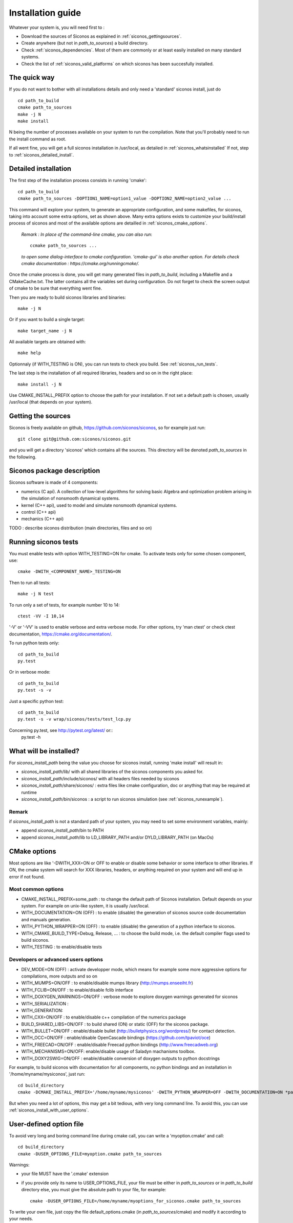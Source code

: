 .. _siconos_install_guide:

Installation guide
==================

Whatever your system is, you will need first to :

* Download the sources of Siconos as explained in :ref:`siconos_gettingsources`.
* Create anywhere (but not in *path_to_sources*) a build directory.
* Check :ref:`siconos_dependencies`. Most of them are commonly or at least easily installed
  on many standard systems.
* Check the list of :ref:`siconos_valid_platforms` on which siconos has been succesfully installed.
The quick way
-------------
If you do not want to bother with all installations details and only need a 'standard' siconos install, just do ::

   cd path_to_build
   cmake path_to_sources
   make -j N
   make install

N being the number of processes available on your system to run the compilation. Note that you'll probably need to run the install
command as root.

If all went fine, you will get a full siconos installation in /usr/local, as detailed in :ref:`siconos_whatsinstalled`
If not, step to :ref:`siconos_detailed_install`.

.. _siconos_detailed_install:
   
Detailed installation
---------------------

The first step of the installation process consists in running 'cmake'::

   cd path_to_build
   cmake path_to_sources -DOPTION1_NAME=option1_value -DOPTION2_NAME=option2_value ...

This command will explore your system, to generate an appropriate configuration, and some makefiles, for siconos, taking into account
some extra options, set as shown above. Many extra options exists to customize your build/install process of siconos and most of the available options
are detailled in :ref:`siconos_cmake_options`.


    *Remark : In place of the command-line cmake, you can also run*::

      ccmake path_to_sources ...

    *to open some dialog-interface to cmake configuration. 'cmake-gui' is also another option. For details check cmake documentation : https://cmake.org/runningcmake/.*

Once the cmake process is done, you will get many generated files in *path_to_build*, including a Makefile and a CMakeCache.txt. The latter contains all
the variables set during configuration. Do not forget to check the screen output of cmake to be sure that everything went fine.

Then you are ready to build siconos libraries and binaries::

  make -j N

Or if you want to build a single target::

  make target_name -j N

All available targets are obtained with::

  make help

Optionnaly (if WITH_TESTING is ON), you can run tests to check you build. See :ref:`siconos_run_tests`.

The last step is the installation of all required libraries, headers and so on in the right place::

  make install -j N

Use CMAKE_INSTALL_PREFIX option to choose the path for your installation. If not set a default path is chosen, usually /usr/local (that depends on your system).
 
.. _siconos_gettingsources:

Getting the sources
-------------------

Siconos is freely available on github, https://github.com/siconos/siconos, so for example just run::

   git clone git@github.com:siconos/siconos.git

and you will get a directory 'siconos' which contains all the sources. This directory will be denoted *path_to_sources* in the following.


.. _siconos_package:

Siconos package description
---------------------------
Siconos software is made of 4 components:

* numerics (C api). A collection of low-level algorithms for solving basic Algebra and optimization problem arising in the simulation of nonsmooth dynamical systems.

* kernel (C++ api), used to model and simulate nonsmooth dynamical systems.

* control (C++ api)

* mechanics (C++ api)


.. image:: /figures/siconos_components.*
	   
TODO : describe siconos distribution (main directories, files and so on)
  

.. _siconos_run_tests:

Running siconos tests
---------------------

You must enable tests with option WITH_TESTING=ON for cmake. To activate tests only for some chosen component, use::

  cmake -DWITH_<COMPONENT_NAME>_TESTING=ON

Then to run all tests::

  make -j N test

To run only a set of tests, for example number 10 to 14::

  ctest -VV -I 10,14

'-V' or '-VV' is used to enable verbose and extra verbose mode. For other options, try 'man ctest' or check ctest documentation, https://cmake.org/documentation/.

To run python tests only::

  cd path_to_build
  py.test

Or in verbose mode::
  
  cd path_to_build
  py.test -s -v

Just a specific python test::
  
  cd path_to_build
  py.test -s -v wrap/siconos/tests/test_lcp.py

Concerning py.test, see http://pytest.org/latest/ or::
  py.test -h

  
.. _siconos_whatsinstalled:

What will be installed?
-----------------------

For *siconos_install_path* being the value you choose for siconos install, running 'make install' will result in:


* *siconos_install_path*/lib/ with all shared libraries of the siconos components you asked for.
* *siconos_install_path*/include/siconos/ with all headers files needed by siconos
* *siconos_install_path*/share/siconos/ : extra files like cmake configuration, doc or anything that may be required at runtime
* *siconos_install_path*/bin/siconos : a script to run siconos simulation (see :ref:`siconos_runexample`).

.. _siconos_install_note:

Remark
""""""
if *siconos_install_path* is not a standard path of your system, you may need to set some environment variables, mainly:

* append *siconos_install_path*/bin to PATH
* append *siconos_install_path*/lib to LD_LIBRARY_PATH and/or DYLD_LIBRARY_PATH (on MacOs)


.. _siconos_cmake_options:

CMake options
--------------------------------------

Most options are like '-DWITH_XXX=ON or OFF to enable or disable some behavior or some interface to other libraries.
If ON, the cmake system will search for XXX libraries, headers, or anything required on your system and will end up in error if not found. 

Most common options
"""""""""""""""""""

* CMAKE_INSTALL_PREFIX=some_path : to change the default path of Siconos installation. Default depends on your system. For example on unix-like
  system, it is usually /usr/local.

* WITH_DOCUMENTATION=ON (OFF) : to enable (disable) the generation of siconos source code documentation and manuals generation.

* WITH_PYTHON_WRAPPER=ON (OFF) : to enable (disable) the generation of a python interface to siconos.

* WITH_CMAKE_BUILD_TYPE=Debug, Release, ... : to choose the build mode, i.e. the default compiler flags used to build siconos.

* WITH_TESTING : to enable/disable tests

Developers or advanced users options
""""""""""""""""""""""""""""""""""""
  
* DEV_MODE=ON (OFF) : activate developper mode, which means for example some more aggressive options for compilations, more outputs and so on

* WITH_MUMPS=ON/OFF : to enable/disable mumps library (http://mumps.enseeiht.fr)

* WITH_FCLIB=ON/OFF : to enable/disable fclib interface

* WITH_DOXYGEN_WARNINGS=ON/OFF : verbose mode to explore doxygen warnings generated for siconos

* WITH_SERIALIZATION :

* WITH_GENERATION:

* WITH_CXX=ON/OFF : to enable/disable c++ compilation of the numerics package

* BUILD_SHARED_LIBS=ON/OFF : to build shared (ON) or static (OFF) for the siconos package.

* WITH_BULLET=ON/OFF : enable/disable bullet (http://bulletphysics.org/wordpress/) for contact detection.

* WITH_OCC=ON/OFF : enable/disable OpenCascade bindings (https://github.com/tpaviot/oce)

* WITH_FREECAD=ON/OFF : enable/disable Freecad python bindings (http://www.freecadweb.org)

* WITH_MECHANISMS=ON/OFF: enable/disable usage of Saladyn machanisms toolbox.

* WITH_DOXY2SWIG=ON/OFF : enable/disable conversion of doxygen outputs to python docstrings

For example, to build siconos with documentation for all components, no python bindings and an installation in '/home/myname/mysiconos', just run::

  cd build_directory
  cmake -DCMAKE_INSTALL_PREFIX='/home/myname/mysiconos' -DWITH_PYTHON_WRAPPER=OFF -DWITH_DOCUMENTATION=ON *path_to_sources*

But when you need a lot of options, this may get a bit tedious, with very long command line. To avoid this, you can use
:ref:`siconos_install_with_user_options`.

.. _siconos_install_with_user_options:

User-defined option file
------------------------

To avoid very long and boring command line during cmake call, you can write a 'myoption.cmake' and call::

  cd build_directory
  cmake -DUSER_OPTIONS_FILE=myoption.cmake path_to_sources

Warnings:

* your file MUST have the '.cmake' extension
* if you provide only its name to USER_OPTIONS_FILE, your file must be either in *path_to_sources* or in *path_to_build* directory
  else, you must give the absolute path to your file, for example::
     
    cmake -DUSER_OPTIONS_FILE=/home/myname/myoptions_for_siconos.cmake path_to_sources

To write your own file, just copy the file default_options.cmake (in *path_to_sources*/cmake) and modify it according to your needs.

Here is an example, to build numerics and kernel, with documentation, no tests ...::

  # --------- User-defined options ---------
  # Use cmake -DOPTION_NAME=some-value ... to modify default value.
  # !!! Warning : do not suppress any line below, just set ON/OFF value !!!
  option(WITH_DOCUMENTATION "Build Documentation. Default = OFF" ON)
  option(WITH_PYTHON_WRAPPER "Build python bindings using swig. Default = ON" ON)
  option(WITH_DOXYGEN_WARNINGS "Explore doxygen warnings." OFF)
  option(WITH_DOXY2SWIG "Build swig docstrings from doxygen xml output. Default = ON." OFF)
  option(WITH_SYSTEM_INFO "Verbose mode to get some system/arch details. Default = off." OFF)
  option(WITH_TESTING "Enable 'make test' target" OFF)
  option(WITH_GIT "Consider sources are under GIT" OFF)
  option(WITH_SERIALIZATION "Compilation of serialization functions. Default = OFF" OFF)
  option(WITH_GENERATION "Generation of serialization functions with gccxml. Default = OFF" OFF)
  option(WITH_CXX "Enable CXX compiler for Numerics. Default=ON." ON)
  option(WITH_UNSTABLE "Enable this to include all 'unstable' sources. Default=OFF" OFF)
  option(BUILD_SHARED_LIBS "Building of shared libraries" ON)
  option(DEV_MODE "Compilation flags setup for developpers. Default: ON" OFF)
  option(WITH_BULLET "compilation with Bullet Bindings. Default = OFF" OFF)
  option(WITH_OCC "compilation with OpenCascade Bindings. Default = OFF" OFF)
  option(WITH_MUMPS "Compilation with MUMPS solver. Default = OFF" OFF)
  option(WITH_FCLIB "link with fclib when this mode is enable. Default = off." OFF)
  option(WITH_FREECAD "Use FreeCAD" OFF)
  option(WITH_MECHANISMS "Generation of bindings for Saladyn Mechanisms toolbox" OFF)
  option(WITH_XML "Enable xml files i/o. Default = ON" ON)
  # Set python install mode:
  # - user --> behave as 'python setup.py install --user'
  # - standard --> install in python site-package (ie behave as python setup.py install)
  # - prefix --> install in python CMAKE_INSTALL_PREFIX (ie behave as python setup.py install --prefix=CMAKE_INSTALL_PREFIX)
  set(siconos_python_install "user" CACHE STRING "Install mode for siconos python package")
  # List of components to build and installed
  # List of siconos component to be installed
  # complete list = externals numerics kernel control mechanics io
  set(COMPONENTS externals numerics kernel CACHE INTERNAL "List of siconos components to build and install")

  

.. _siconos_runexample:

Test your installation
----------------------

When all the installation process is done, you can test your installation by running a simple example.
(for non-standard installation path, mind :ref:`siconos_install_note`.). Try one of the numerous files
provided in Siconos Examples package::

  siconos BouncingBallTS.cpp


You can also test all examples in a raw::

  cd another_build_directory
  cmake path_to_sources/Examples
  make -jN
  make test


This will compile, link and execute all the examples distributed with siconos.

Check :ref:`running_siconos` for more details on *siconos* script.
